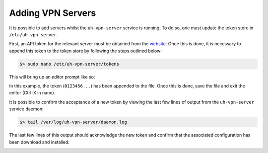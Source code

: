 Adding VPN Servers
==================

It is possible to add servers whilst the ``uh-vpn-server`` service is running. To do so, one must update
the token store in ``/etc/uh-vpn-server``.

First, an API token for the relevant server must be obtained from the `website`_. Once this is done, it is
necessary to append this token to the token store by following the steps outlined below:

.. code-block:: bash

    $> sudo nano /etc/uh-vpn-server/tokens

This will bring up an editor prompt like so:

.. image:: /_static/servers/token_store.png
  :width: 600
  :alt: Token store

In this example, the token (``0123456...``) has been appended to the file. Once this is done,
save the file and exit the editor (Ctrl-X in nano).

It is possible to confirm the acceptance of a new token by viewing the last few lines of output
from the ``uh-vpn-server`` service daemon:

.. code-block:: bash

    $> tail /var/log/uh-vpn-server/daemon.log

The last few lines of this output should acknowledge the new token and confirm that the associated
configuration has been download and installed:

.. image:: /_static/servers/token_acceptance.png
  :width: 600
  :alt: Token acceptance

.. _website: https://uh-vpn.com

